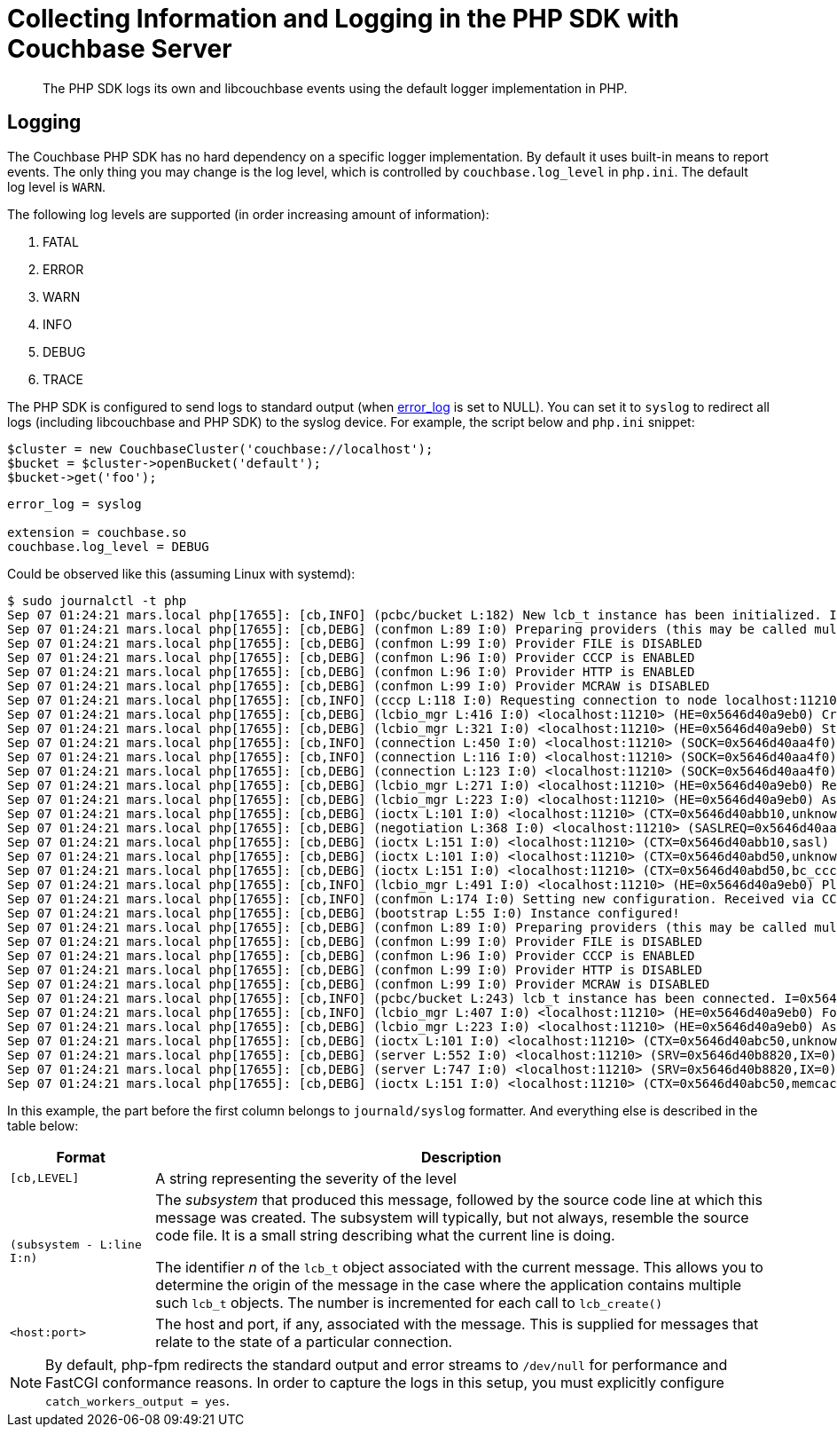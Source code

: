 = Collecting Information and Logging in the PHP SDK with Couchbase Server
:navtitle: Collecting Information
:page-topic-type: howto

[abstract]
The PHP SDK logs its own and libcouchbase events using the default logger implementation in PHP.

== Logging

The Couchbase PHP SDK has no hard dependency on a specific logger implementation.
By default it uses built-in means to report events.
The only thing you may change is the log level, which is controlled by `couchbase.log_level` in `php.ini`.
The default log level is `WARN`.

The following log levels are supported (in order increasing amount of information):

. FATAL
. ERROR
. WARN
. INFO
. DEBUG
. TRACE

The PHP SDK is configured to send logs to standard output (when http://php.net/error_log[error_log^] is set to NULL).
You can set it to `syslog` to redirect all logs (including libcouchbase and PHP SDK) to the syslog device.
For example, the script below and `php.ini` snippet:

[source,php]
----
$cluster = new CouchbaseCluster('couchbase://localhost');
$bucket = $cluster->openBucket('default');
$bucket->get('foo');
----

[source,ini]
----
error_log = syslog

extension = couchbase.so
couchbase.log_level = DEBUG
----

Could be observed like this (assuming Linux with systemd):

 $ sudo journalctl -t php
 Sep 07 01:24:21 mars.local php[17655]: [cb,INFO] (pcbc/bucket L:182) New lcb_t instance has been initialized. I=0x5646d40a3dc0
 Sep 07 01:24:21 mars.local php[17655]: [cb,DEBG] (confmon L:89 I:0) Preparing providers (this may be called multiple times)
 Sep 07 01:24:21 mars.local php[17655]: [cb,DEBG] (confmon L:99 I:0) Provider FILE is DISABLED
 Sep 07 01:24:21 mars.local php[17655]: [cb,DEBG] (confmon L:96 I:0) Provider CCCP is ENABLED
 Sep 07 01:24:21 mars.local php[17655]: [cb,DEBG] (confmon L:96 I:0) Provider HTTP is ENABLED
 Sep 07 01:24:21 mars.local php[17655]: [cb,DEBG] (confmon L:99 I:0) Provider MCRAW is DISABLED
 Sep 07 01:24:21 mars.local php[17655]: [cb,INFO] (cccp L:118 I:0) Requesting connection to node localhost:11210 for CCCP configuration
 Sep 07 01:24:21 mars.local php[17655]: [cb,DEBG] (lcbio_mgr L:416 I:0) <localhost:11210> (HE=0x5646d40a9eb0) Creating new connection because none are available in the pool
 Sep 07 01:24:21 mars.local php[17655]: [cb,DEBG] (lcbio_mgr L:321 I:0) <localhost:11210> (HE=0x5646d40a9eb0) Starting connection on I=0x5646d40aa420
 Sep 07 01:24:21 mars.local php[17655]: [cb,INFO] (connection L:450 I:0) <localhost:11210> (SOCK=0x5646d40aa4f0) Starting. Timeout=2000000us
 Sep 07 01:24:21 mars.local php[17655]: [cb,INFO] (connection L:116 I:0) <localhost:11210> (SOCK=0x5646d40aa4f0) Connected
 Sep 07 01:24:21 mars.local php[17655]: [cb,DEBG] (connection L:123 I:0) <localhost:11210> (SOCK=0x5646d40aa4f0) Successfuly set TCP_NODELAY
 Sep 07 01:24:21 mars.local php[17655]: [cb,DEBG] (lcbio_mgr L:271 I:0) <localhost:11210> (HE=0x5646d40a9eb0) Received result for I=0x5646d40aa420,C=0x5646d40aa4f0; E=0x0
 Sep 07 01:24:21 mars.local php[17655]: [cb,DEBG] (lcbio_mgr L:223 I:0) <localhost:11210> (HE=0x5646d40a9eb0) Assigning R=0x5646d40a9e60 SOCKET=0x5646d40aa4f0
 Sep 07 01:24:21 mars.local php[17655]: [cb,DEBG] (ioctx L:101 I:0) <localhost:11210> (CTX=0x5646d40abb10,unknown) Pairing with SOCK=0x5646d40aa4f0
 Sep 07 01:24:21 mars.local php[17655]: [cb,DEBG] (negotiation L:368 I:0) <localhost:11210> (SASLREQ=0x5646d40aa3e0) Found feature 0x3 (TCP NODELAY)
 Sep 07 01:24:21 mars.local php[17655]: [cb,DEBG] (ioctx L:151 I:0) <localhost:11210> (CTX=0x5646d40abb10,sasl) Destroying. PND=0,ENT=1,SORC=1
 Sep 07 01:24:21 mars.local php[17655]: [cb,DEBG] (ioctx L:101 I:0) <localhost:11210> (CTX=0x5646d40abd50,unknown) Pairing with SOCK=0x5646d40aa4f0
 Sep 07 01:24:21 mars.local php[17655]: [cb,DEBG] (ioctx L:151 I:0) <localhost:11210> (CTX=0x5646d40abd50,bc_cccp) Destroying. PND=0,ENT=1,SORC=1
 Sep 07 01:24:21 mars.local php[17655]: [cb,INFO] (lcbio_mgr L:491 I:0) <localhost:11210> (HE=0x5646d40a9eb0) Placing socket back into the pool. I=0x5646d40aa420,C=0x5646d40aa4f0
 Sep 07 01:24:21 mars.local php[17655]: [cb,INFO] (confmon L:174 I:0) Setting new configuration. Received via CCCP
 Sep 07 01:24:21 mars.local php[17655]: [cb,DEBG] (bootstrap L:55 I:0) Instance configured!
 Sep 07 01:24:21 mars.local php[17655]: [cb,DEBG] (confmon L:89 I:0) Preparing providers (this may be called multiple times)
 Sep 07 01:24:21 mars.local php[17655]: [cb,DEBG] (confmon L:99 I:0) Provider FILE is DISABLED
 Sep 07 01:24:21 mars.local php[17655]: [cb,DEBG] (confmon L:96 I:0) Provider CCCP is ENABLED
 Sep 07 01:24:21 mars.local php[17655]: [cb,DEBG] (confmon L:99 I:0) Provider HTTP is DISABLED
 Sep 07 01:24:21 mars.local php[17655]: [cb,DEBG] (confmon L:99 I:0) Provider MCRAW is DISABLED
 Sep 07 01:24:21 mars.local php[17655]: [cb,INFO] (pcbc/bucket L:243) lcb_t instance has been connected. I=0x5646d40a3dc0
 Sep 07 01:24:21 mars.local php[17655]: [cb,INFO] (lcbio_mgr L:407 I:0) <localhost:11210> (HE=0x5646d40a9eb0) Found ready connection in pool. Reusing socket and not creating new connection
 Sep 07 01:24:21 mars.local php[17655]: [cb,DEBG] (lcbio_mgr L:223 I:0) <localhost:11210> (HE=0x5646d40a9eb0) Assigning R=0x5646d40ab290 SOCKET=0x5646d40aa4f0
 Sep 07 01:24:21 mars.local php[17655]: [cb,DEBG] (ioctx L:101 I:0) <localhost:11210> (CTX=0x5646d40abc50,unknown) Pairing with SOCK=0x5646d40aa4f0
 Sep 07 01:24:21 mars.local php[17655]: [cb,DEBG] (server L:552 I:0) <localhost:11210> (SRV=0x5646d40b8820,IX=0) Setting initial timeout=2499ms
 Sep 07 01:24:21 mars.local php[17655]: [cb,DEBG] (server L:747 I:0) <localhost:11210> (SRV=0x5646d40b8820,IX=0) Finalizing ctx 0x5646d40abc50
 Sep 07 01:24:21 mars.local php[17655]: [cb,DEBG] (ioctx L:151 I:0) <localhost:11210> (CTX=0x5646d40abc50,memcached) Destroying. PND=0,ENT=0,SORC=1

In this example, the part before the first column belongs to `journald/syslog` formatter.
And everything else is described in the table below:

[#table_php_logger_output_format,cols="50,213"]
|===
| Format | Description

| `[cb,LEVEL]`
| A string representing the severity of the level

| `(subsystem - L:line I:n)`
| The _subsystem_ that produced this message, followed by the source code line at which this message was created.
The subsystem will typically, but not always, resemble the source code file.
It is a small string describing what the current line is doing.

The identifier _n_ of the `lcb_t` object associated with the current message.
This allows you to determine the origin of the message in the case where the application contains multiple such `lcb_t` objects.
The number is incremented for each call to [.api]`lcb_create()`

| `<host:port>`
| The host and port, if any, associated with the message.
This is supplied for messages that relate to the state of a particular connection.
|===

NOTE: By default, php-fpm redirects the standard output and error streams to `/dev/null` for performance and FastCGI conformance reasons.
In order to capture the logs in this setup, you must explicitly configure `catch_workers_output = yes`.
